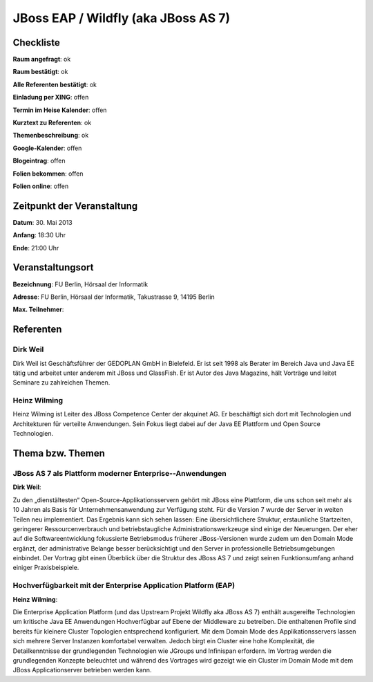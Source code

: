 JBoss EAP / Wildfly (aka JBoss AS 7)
====================================

Checkliste
----------

**Raum angefragt**: ok

**Raum bestätigt**: ok

**Alle Referenten bestätigt**: ok

**Einladung per XING**: offen

**Termin im Heise Kalender**: offen

**Kurztext zu Referenten**: ok

**Themenbeschreibung**: ok

**Google-Kalender**: offen

**Blogeintrag**: offen

**Folien bekommen**: offen

**Folien online**: offen

Zeitpunkt der Veranstaltung
---------------------------

**Datum**: 30. Mai 2013

**Anfang**: 18:30 Uhr

**Ende**: 21:00 Uhr

Veranstaltungsort
-----------------

**Bezeichnung**: FU Berlin, Hörsaal der Informatik

**Adresse**: FU Berlin, Hörsaal der Informatik, Takustrasse 9, 14195 Berlin

**Max. Teilnehmer**:

Referenten
----------

Dirk Weil
~~~~~~~~~
Dirk Weil ist Geschäftsführer der GEDOPLAN GmbH in Bielefeld. Er ist seit 1998 als Berater
im Bereich Java und Java EE tätig und arbeitet unter anderem mit JBoss und GlassFish. Er ist
Autor des Java Magazins, hält Vorträge und leitet Seminare zu zahlreichen Themen.

Heinz Wilming
~~~~~~~
Heinz Wilming ist Leiter des JBoss Competence Center der akquinet AG. Er beschäftigt sich
dort mit Technologien und Architekturen für verteilte Anwendungen. Sein Fokus liegt dabei
auf der Java EE Plattform und Open Source Technologien.

Thema bzw. Themen
-----------------

JBoss AS 7 als Plattform moderner Enterprise-­‐Anwendungen
~~~~~~~~~~~~~~~~~~~
**Dirk Weil**:

Zu den „dienstältesten“ Open-Source-Applikationsservern gehört mit JBoss eine Plattform,
die uns schon seit mehr als 10 Jahren als Basis für Unternehmensanwendung zur
Verfügung steht. Für die Version 7 wurde der Server in weiten Teilen neu implementiert.
Das Ergebnis kann sich sehen lassen: Eine übersichtlichere Struktur, erstaunliche
Startzeiten, geringerer Ressourcenverbrauch und betriebstaugliche Administrationswerkzeuge
sind einige der Neuerungen. Der eher auf die Softwareentwicklung fokussierte Betriebsmodus
früherer JBoss-Versionen wurde zudem um den Domain Mode ergänzt, der administrative Belange
besser berücksichtigt und den Server in professionelle Betriebsumgebungen einbindet.
Der Vortrag gibt einen Überblick über die Struktur des JBoss AS 7 und zeigt seinen
Funktionsumfang anhand einiger Praxisbeispiele.

Hochverfügbarkeit mit der Enterprise Application Platform (EAP)
~~~~~~~~~~~~~~~~~~~
**Heinz Wilming**:

Die Enterprise Application Platform (und das Upstream Projekt Wildfly aka JBoss AS 7)
enthält ausgereifte Technologien um kritische Java EE Anwendungen Hochverfügbar auf
Ebene der Middleware zu betreiben. Die enthaltenen Profile sind bereits für kleinere
Cluster Topologien entsprechend konfiguriert. Mit dem Domain Mode des Applikationsservers
lassen sich mehrere Server Instanzen komfortabel verwalten. Jedoch birgt ein Cluster
eine hohe Komplexität, die Detailkenntnisse der grundlegenden Technologien wie
JGroups und Infinispan erfordern. Im Vortrag werden die grundlegenden Konzepte beleuchtet
und während des Vortrages wird gezeigt wie ein Cluster im Domain Mode mit dem
JBoss Applicationserver betrieben werden kann.
